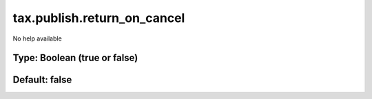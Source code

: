 ============================
tax.publish.return_on_cancel
============================

No help available

Type: Boolean (true or false)
~~~~~~~~~~~~~~~~~~~~~~~~~~~~~
Default: **false**
~~~~~~~~~~~~~~~~~~
